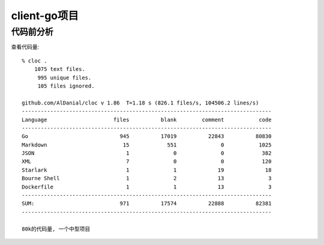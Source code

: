 client-go项目
#############

代码前分析
==========

查看代码量::

    % cloc .
        1075 text files.
         995 unique files.                                          
         105 files ignored.

    github.com/AlDanial/cloc v 1.86  T=1.18 s (826.1 files/s, 104506.2 lines/s)
    -------------------------------------------------------------------------------
    Language                     files          blank        comment           code
    -------------------------------------------------------------------------------
    Go                             945          17019          22843          80830
    Markdown                        15            551              0           1025
    JSON                             1              0              0            382
    XML                              7              0              0            120
    Starlark                         1              1             19             18
    Bourne Shell                     1              2             13              3
    Dockerfile                       1              1             13              3
    -------------------------------------------------------------------------------
    SUM:                           971          17574          22888          82381
    -------------------------------------------------------------------------------

    80k的代码量, 一个中型项目


.. uml:: /plantumls/sources/cloudnative/client-go/client.puml









